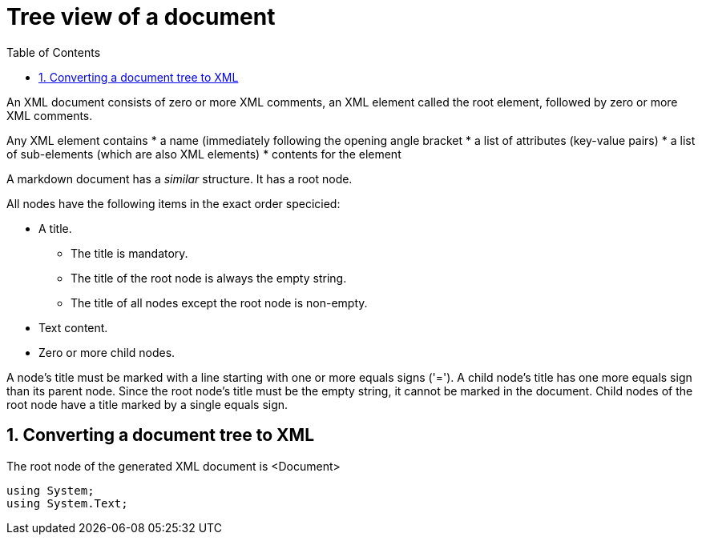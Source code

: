:toc:
:sectnums:
:toclevels: 5
:sectnumlevels: 5
:showcomments:
:xrefstyle: short
:icons: font
:source-highlighter: coderay
:tick: &#x2714;
:pound: &#xA3;

= Tree view of a document

An XML document consists of zero or more XML comments, an XML element called the root element, followed by zero or more XML comments.

Any XML element contains
* a name (immediately following the opening angle bracket
* a list of attributes (key-value pairs)
* a list of sub-elements (which are also XML elements)
* contents for the element

A markdown document has a _similar_ structure. It has a root node.

All nodes have the following items in the exact order specicied:

* A title.
    ** The title is mandatory.
    ** The title of the root node is always the empty string.
    ** The title of all nodes except the root node is non-empty.
* Text content.
* Zero or more child nodes.

A node's title must be marked with a line starting with one or more equals signs ('='). A child 
node's title has one more equals sign than its parent node. Since the root node's title 
must be the empty string, it cannot be marked in the document. Child nodes of the root node
have a title marked by a single equals sign.

== Converting a document tree to XML

The root node of the generated XML document is <Document>

[source,csharp]
----
using System;
using System.Text;
----

